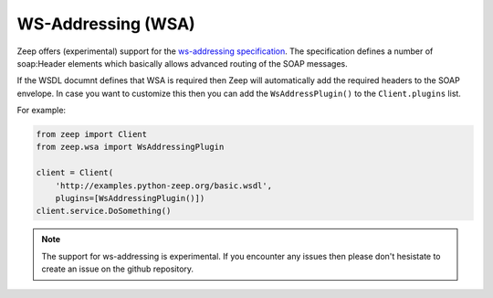 ===================
WS-Addressing (WSA)
===================

.. versionadded:: 0.15

Zeep offers (experimental) support for the `ws-addressing specification`_. The
specification defines a number of soap:Header elements which basically allows
advanced routing of the SOAP messages.

If the WSDL documnt defines that WSA is required then Zeep will automatically
add the required headers to the SOAP envelope. In case you want to customize
this then you can add the ``WsAddressPlugin()`` to the ``Client.plugins`` list.

For example:

.. code-block:: python
    
    from zeep import Client
    from zeep.wsa import WsAddressingPlugin

    client = Client(
        'http://examples.python-zeep.org/basic.wsdl',
        plugins=[WsAddressingPlugin()])
    client.service.DoSomething()


.. note::
    
    The support for ws-addressing is experimental. If you encounter any issues
    then please don't hesistate to create an issue on the github repository.


.. _ws-addressing specification: https://www.w3.org/TR/2006/REC-ws-addr-soap-20060509/
